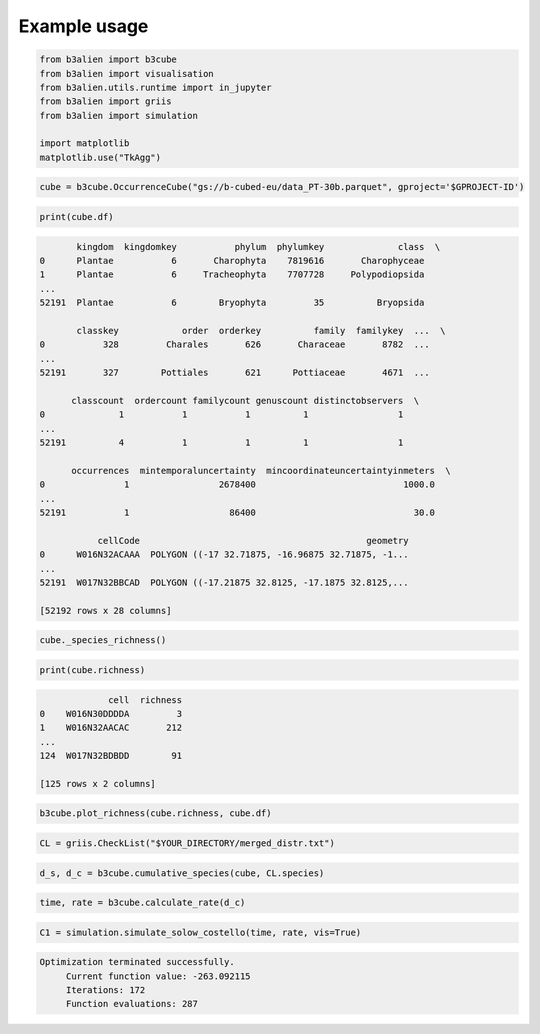 Example usage
=============

.. code-block:: python

    from b3alien import b3cube
    from b3alien import visualisation
    from b3alien.utils.runtime import in_jupyter
    from b3alien import griis
    from b3alien import simulation

    import matplotlib
    matplotlib.use("TkAgg")

.. code-block:: python

    cube = b3cube.OccurrenceCube("gs://b-cubed-eu/data_PT-30b.parquet", gproject='$GPROJECT-ID')

.. code-block:: python

    print(cube.df)

.. code-block:: text

           kingdom  kingdomkey           phylum  phylumkey              class  \
    0      Plantae           6       Charophyta    7819616       Charophyceae   
    1      Plantae           6     Tracheophyta    7707728     Polypodiopsida   
    ...
    52191  Plantae           6        Bryophyta         35          Bryopsida   
    
           classkey            order  orderkey          family  familykey  ...  \
    0           328         Charales       626       Characeae       8782  ...   
    ...
    52191       327        Pottiales       621      Pottiaceae       4671  ...   
    
          classcount  ordercount familycount genuscount distinctobservers  \
    0              1           1           1          1                 1   
    ...
    52191          4           1           1          1                 1   
    
          occurrences  mintemporaluncertainty  mincoordinateuncertaintyinmeters  \
    0               1                 2678400                            1000.0   
    ...
    52191           1                   86400                              30.0   
    
               cellCode                                           geometry  
    0      W016N32ACAAA  POLYGON ((-17 32.71875, -16.96875 32.71875, -1...  
    ...
    52191  W017N32BBCAD  POLYGON ((-17.21875 32.8125, -17.1875 32.8125,...  
    
    [52192 rows x 28 columns]

.. code-block:: python

    cube._species_richness()

.. code-block:: python

    print(cube.richness)

.. code-block:: text

                 cell  richness
    0    W016N30DDDDA         3
    1    W016N32AACAC       212
    ...
    124  W017N32BDBDD        91
    
    [125 rows x 2 columns]

.. code-block:: python

    b3cube.plot_richness(cube.richness, cube.df)

.. image:: _static/images/richness_plot.png

.. code-block:: python

    CL = griis.CheckList("$YOUR_DIRECTORY/merged_distr.txt")

.. code-block:: python

    d_s, d_c = b3cube.cumulative_species(cube, CL.species)

.. code-block:: python

    time, rate = b3cube.calculate_rate(d_c)

.. code-block:: python

    C1 = simulation.simulate_solow_costello(time, rate, vis=True)

.. code-block:: text

    Optimization terminated successfully.
         Current function value: -263.092115
         Iterations: 172
         Function evaluations: 287

.. image:: _static/images/output_9_2.png